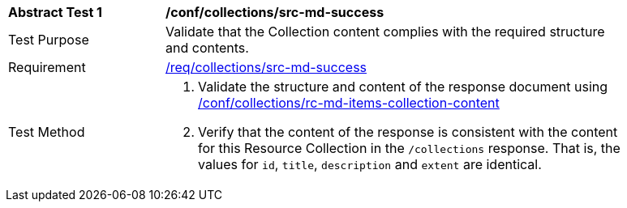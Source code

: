 [[ats_collections_src-md-success]]
[width="90%",cols="2,6a"]
|===
^|*Abstract Test {counter:ats-id}* |*/conf/collections/src-md-success*
^|Test Purpose |Validate that the Collection content complies with the required structure and contents.
^|Requirement |<<req_collections_src-md-success,/req/collections/src-md-success>>
^|Test Method |. Validate the structure and content of the response document using <<ats_collections_rc-md-collection-content,/conf/collections/rc-md-items-collection-content>>
. Verify that the content of the response is consistent with the content for this Resource Collection in the `/collections` response. That is, the values for `id`, `title`, `description` and `extent` are identical.
|===
